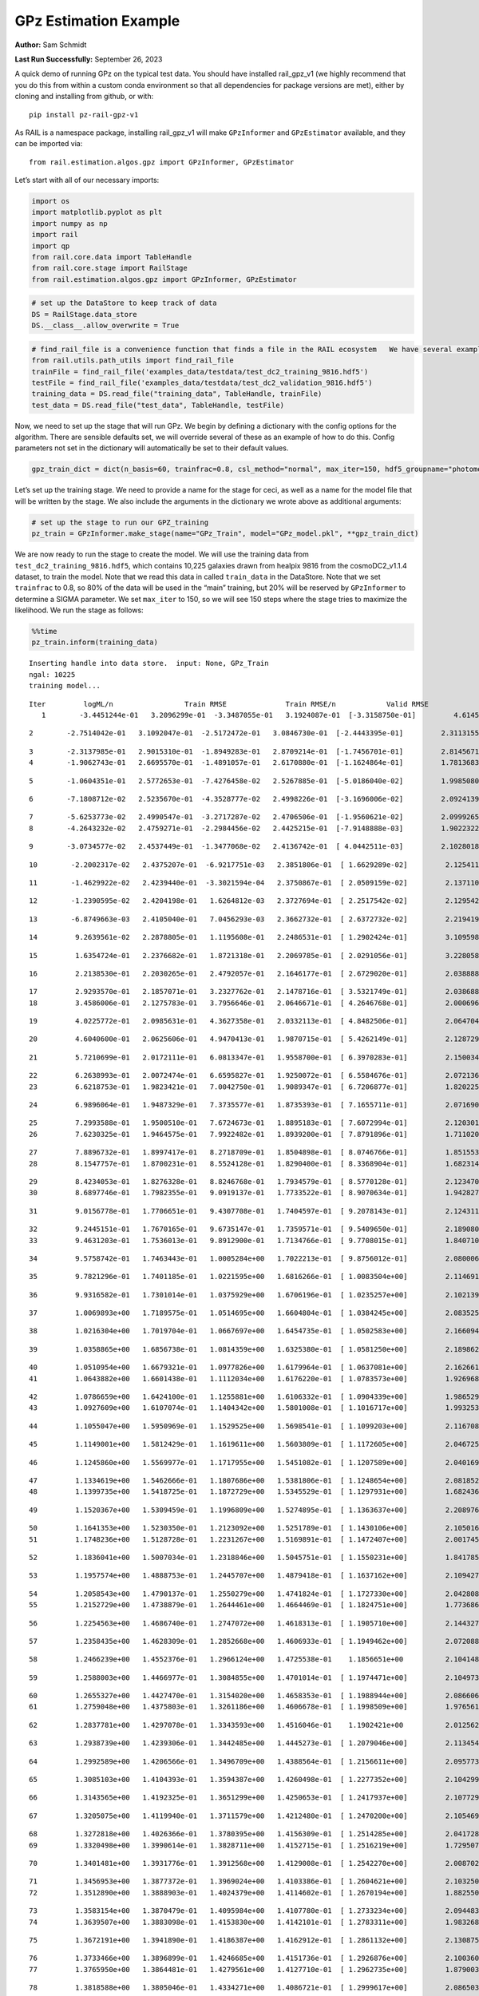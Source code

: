 GPz Estimation Example
======================

**Author:** Sam Schmidt

**Last Run Successfully:** September 26, 2023

A quick demo of running GPz on the typical test data. You should have
installed rail_gpz_v1 (we highly recommend that you do this from within
a custom conda environment so that all dependencies for package versions
are met), either by cloning and installing from github, or with:

::

   pip install pz-rail-gpz-v1

As RAIL is a namespace package, installing rail_gpz_v1 will make
``GPzInformer`` and ``GPzEstimator`` available, and they can be imported
via:

::

   from rail.estimation.algos.gpz import GPzInformer, GPzEstimator

Let’s start with all of our necessary imports:

.. code:: ipython3

    import os
    import matplotlib.pyplot as plt
    import numpy as np
    import rail
    import qp
    from rail.core.data import TableHandle
    from rail.core.stage import RailStage
    from rail.estimation.algos.gpz import GPzInformer, GPzEstimator

.. code:: ipython3

    # set up the DataStore to keep track of data
    DS = RailStage.data_store
    DS.__class__.allow_overwrite = True

.. code:: ipython3

    # find_rail_file is a convenience function that finds a file in the RAIL ecosystem   We have several example data files that are copied with RAIL that we can use for our example run, let's grab those files, one for training/validation, and the other for testing:
    from rail.utils.path_utils import find_rail_file
    trainFile = find_rail_file('examples_data/testdata/test_dc2_training_9816.hdf5')
    testFile = find_rail_file('examples_data/testdata/test_dc2_validation_9816.hdf5')
    training_data = DS.read_file("training_data", TableHandle, trainFile)
    test_data = DS.read_file("test_data", TableHandle, testFile)

Now, we need to set up the stage that will run GPz. We begin by defining
a dictionary with the config options for the algorithm. There are
sensible defaults set, we will override several of these as an example
of how to do this. Config parameters not set in the dictionary will
automatically be set to their default values.

.. code:: ipython3

    gpz_train_dict = dict(n_basis=60, trainfrac=0.8, csl_method="normal", max_iter=150, hdf5_groupname="photometry") 

Let’s set up the training stage. We need to provide a name for the stage
for ceci, as well as a name for the model file that will be written by
the stage. We also include the arguments in the dictionary we wrote
above as additional arguments:

.. code:: ipython3

    # set up the stage to run our GPZ_training
    pz_train = GPzInformer.make_stage(name="GPz_Train", model="GPz_model.pkl", **gpz_train_dict)

We are now ready to run the stage to create the model. We will use the
training data from ``test_dc2_training_9816.hdf5``, which contains
10,225 galaxies drawn from healpix 9816 from the cosmoDC2_v1.1.4
dataset, to train the model. Note that we read this data in called
``train_data`` in the DataStore. Note that we set ``trainfrac`` to 0.8,
so 80% of the data will be used in the “main” training, but 20% will be
reserved by ``GPzInformer`` to determine a SIGMA parameter. We set
``max_iter`` to 150, so we will see 150 steps where the stage tries to
maximize the likelihood. We run the stage as follows:

.. code:: ipython3

    %%time
    pz_train.inform(training_data)


.. parsed-literal::

    Inserting handle into data store.  input: None, GPz_Train
    ngal: 10225
    training model...


.. parsed-literal::

    Iter	 logML/n 		 Train RMSE		 Train RMSE/n		 Valid RMSE		 Valid MLL		 Time    
       1	-3.4451244e-01	 3.2096299e-01	-3.3487055e-01	 3.1924087e-01	[-3.3158750e-01]	 4.6145391e-01


.. parsed-literal::

       2	-2.7514042e-01	 3.1092047e-01	-2.5172472e-01	 3.0846730e-01	[-2.4443395e-01]	 2.3113155e-01


.. parsed-literal::

       3	-2.3137985e-01	 2.9015310e-01	-1.8949283e-01	 2.8709214e-01	[-1.7456701e-01]	 2.8145671e-01
       4	-1.9062743e-01	 2.6695570e-01	-1.4891057e-01	 2.6170880e-01	[-1.1624864e-01]	 1.7813683e-01


.. parsed-literal::

       5	-1.0604351e-01	 2.5772653e-01	-7.4276458e-02	 2.5267885e-01	[-5.0186040e-02]	 1.9985080e-01


.. parsed-literal::

       6	-7.1808712e-02	 2.5235670e-01	-4.3528777e-02	 2.4998226e-01	[-3.1696006e-02]	 2.0924139e-01


.. parsed-literal::

       7	-5.6253773e-02	 2.4990547e-01	-3.2717287e-02	 2.4706506e-01	[-1.9560621e-02]	 2.0999265e-01
       8	-4.2643232e-02	 2.4759271e-01	-2.2984456e-02	 2.4425215e-01	[-7.9148888e-03]	 1.9022322e-01


.. parsed-literal::

       9	-3.0734577e-02	 2.4537449e-01	-1.3477068e-02	 2.4136742e-01	[ 4.0442511e-03]	 2.1028018e-01


.. parsed-literal::

      10	-2.2002317e-02	 2.4375207e-01	-6.9217751e-03	 2.3851806e-01	[ 1.6629289e-02]	 2.1254110e-01


.. parsed-literal::

      11	-1.4629922e-02	 2.4239440e-01	-3.3021594e-04	 2.3750867e-01	[ 2.0509159e-02]	 2.1371102e-01


.. parsed-literal::

      12	-1.2390595e-02	 2.4204198e-01	 1.6264812e-03	 2.3727694e-01	[ 2.2517542e-02]	 2.1295428e-01


.. parsed-literal::

      13	-6.8749663e-03	 2.4105040e-01	 7.0456293e-03	 2.3662732e-01	[ 2.6372732e-02]	 2.2194195e-01


.. parsed-literal::

      14	 9.2639561e-02	 2.2878805e-01	 1.1195608e-01	 2.2486531e-01	[ 1.2902424e-01]	 3.1095982e-01


.. parsed-literal::

      15	 1.6354724e-01	 2.2376682e-01	 1.8721318e-01	 2.2069785e-01	[ 2.0291056e-01]	 3.2280588e-01


.. parsed-literal::

      16	 2.2138530e-01	 2.2030265e-01	 2.4792057e-01	 2.1646177e-01	[ 2.6729020e-01]	 2.0388889e-01


.. parsed-literal::

      17	 2.9293570e-01	 2.1857071e-01	 3.2327762e-01	 2.1478716e-01	[ 3.5321749e-01]	 2.0386887e-01
      18	 3.4586006e-01	 2.1275783e-01	 3.7956646e-01	 2.0646671e-01	[ 4.2646768e-01]	 2.0006967e-01


.. parsed-literal::

      19	 4.0225772e-01	 2.0985631e-01	 4.3627358e-01	 2.0332113e-01	[ 4.8482506e-01]	 2.0647049e-01


.. parsed-literal::

      20	 4.6040600e-01	 2.0625606e-01	 4.9470413e-01	 1.9870715e-01	[ 5.4262149e-01]	 2.1287298e-01


.. parsed-literal::

      21	 5.7210699e-01	 2.0172111e-01	 6.0813347e-01	 1.9558700e-01	[ 6.3970283e-01]	 2.1500349e-01


.. parsed-literal::

      22	 6.2638993e-01	 2.0072474e-01	 6.6595827e-01	 1.9250072e-01	[ 6.5584676e-01]	 2.0721364e-01
      23	 6.6218753e-01	 1.9823421e-01	 7.0042750e-01	 1.9089347e-01	[ 6.7206877e-01]	 1.8202257e-01


.. parsed-literal::

      24	 6.9896064e-01	 1.9487329e-01	 7.3735577e-01	 1.8735393e-01	[ 7.1655711e-01]	 2.0716906e-01


.. parsed-literal::

      25	 7.2993588e-01	 1.9500510e-01	 7.6724673e-01	 1.8895183e-01	[ 7.6072994e-01]	 2.1203017e-01
      26	 7.6230325e-01	 1.9464575e-01	 7.9922482e-01	 1.8939200e-01	[ 7.8791896e-01]	 1.7110205e-01


.. parsed-literal::

      27	 7.8896732e-01	 1.8997417e-01	 8.2718709e-01	 1.8504898e-01	[ 8.0746766e-01]	 1.8515539e-01
      28	 8.1547757e-01	 1.8700231e-01	 8.5524128e-01	 1.8290400e-01	[ 8.3368904e-01]	 1.6823149e-01


.. parsed-literal::

      29	 8.4234053e-01	 1.8276328e-01	 8.8246768e-01	 1.7934579e-01	[ 8.5770128e-01]	 2.1234703e-01
      30	 8.6897746e-01	 1.7982355e-01	 9.0919137e-01	 1.7733522e-01	[ 8.9070634e-01]	 1.9428277e-01


.. parsed-literal::

      31	 9.0156778e-01	 1.7706651e-01	 9.4307708e-01	 1.7404597e-01	[ 9.2078143e-01]	 2.1243119e-01


.. parsed-literal::

      32	 9.2445151e-01	 1.7670165e-01	 9.6735147e-01	 1.7359571e-01	[ 9.5409650e-01]	 2.1890807e-01
      33	 9.4631203e-01	 1.7536013e-01	 9.8912900e-01	 1.7134766e-01	[ 9.7708015e-01]	 1.8407106e-01


.. parsed-literal::

      34	 9.5758742e-01	 1.7463443e-01	 1.0005284e+00	 1.7022213e-01	[ 9.8756012e-01]	 2.0800066e-01


.. parsed-literal::

      35	 9.7821296e-01	 1.7401185e-01	 1.0221595e+00	 1.6816266e-01	[ 1.0083504e+00]	 2.1146917e-01


.. parsed-literal::

      36	 9.9316582e-01	 1.7301014e-01	 1.0375929e+00	 1.6706196e-01	[ 1.0235257e+00]	 2.1021390e-01


.. parsed-literal::

      37	 1.0069893e+00	 1.7189575e-01	 1.0514695e+00	 1.6604804e-01	[ 1.0384245e+00]	 2.0835257e-01


.. parsed-literal::

      38	 1.0216304e+00	 1.7019704e-01	 1.0667697e+00	 1.6454735e-01	[ 1.0502583e+00]	 2.1660948e-01


.. parsed-literal::

      39	 1.0358865e+00	 1.6856738e-01	 1.0814359e+00	 1.6325380e-01	[ 1.0581250e+00]	 2.1898627e-01


.. parsed-literal::

      40	 1.0510954e+00	 1.6679321e-01	 1.0977826e+00	 1.6179964e-01	[ 1.0637081e+00]	 2.1626616e-01
      41	 1.0643882e+00	 1.6601438e-01	 1.1112034e+00	 1.6176220e-01	[ 1.0783573e+00]	 1.9269681e-01


.. parsed-literal::

      42	 1.0786659e+00	 1.6424100e-01	 1.1255881e+00	 1.6106332e-01	[ 1.0904339e+00]	 1.9865298e-01
      43	 1.0927609e+00	 1.6107074e-01	 1.1404342e+00	 1.5801008e-01	[ 1.1016717e+00]	 1.9932532e-01


.. parsed-literal::

      44	 1.1055047e+00	 1.5950969e-01	 1.1529525e+00	 1.5698541e-01	[ 1.1099203e+00]	 2.1167088e-01


.. parsed-literal::

      45	 1.1149001e+00	 1.5812429e-01	 1.1619611e+00	 1.5603809e-01	[ 1.1172605e+00]	 2.0467257e-01


.. parsed-literal::

      46	 1.1245860e+00	 1.5569977e-01	 1.1717955e+00	 1.5451082e-01	[ 1.1207589e+00]	 2.0401692e-01


.. parsed-literal::

      47	 1.1334619e+00	 1.5462666e-01	 1.1807686e+00	 1.5381806e-01	[ 1.1248654e+00]	 2.0818520e-01
      48	 1.1399735e+00	 1.5418725e-01	 1.1872729e+00	 1.5345529e-01	[ 1.1297931e+00]	 1.6824365e-01


.. parsed-literal::

      49	 1.1520367e+00	 1.5309459e-01	 1.1996809e+00	 1.5274895e-01	[ 1.1363637e+00]	 2.2089767e-01


.. parsed-literal::

      50	 1.1641353e+00	 1.5230350e-01	 1.2123092e+00	 1.5251789e-01	[ 1.1430106e+00]	 2.1050167e-01
      51	 1.1748236e+00	 1.5128728e-01	 1.2231267e+00	 1.5169891e-01	[ 1.1472407e+00]	 2.0017457e-01


.. parsed-literal::

      52	 1.1836041e+00	 1.5007034e-01	 1.2318846e+00	 1.5045751e-01	[ 1.1550231e+00]	 1.8417859e-01


.. parsed-literal::

      53	 1.1957574e+00	 1.4888753e-01	 1.2445707e+00	 1.4879418e-01	[ 1.1637162e+00]	 2.1094275e-01


.. parsed-literal::

      54	 1.2058543e+00	 1.4790137e-01	 1.2550279e+00	 1.4741824e-01	[ 1.1727330e+00]	 2.0428085e-01
      55	 1.2152729e+00	 1.4738879e-01	 1.2644461e+00	 1.4664469e-01	[ 1.1824751e+00]	 1.7736864e-01


.. parsed-literal::

      56	 1.2254563e+00	 1.4686740e-01	 1.2747072e+00	 1.4618313e-01	[ 1.1905710e+00]	 2.1443272e-01


.. parsed-literal::

      57	 1.2358435e+00	 1.4628309e-01	 1.2852668e+00	 1.4606933e-01	[ 1.1949462e+00]	 2.0720887e-01


.. parsed-literal::

      58	 1.2466239e+00	 1.4552376e-01	 1.2966124e+00	 1.4725538e-01	  1.1856651e+00 	 2.1041489e-01


.. parsed-literal::

      59	 1.2588003e+00	 1.4466977e-01	 1.3084855e+00	 1.4701014e-01	[ 1.1974471e+00]	 2.1049738e-01


.. parsed-literal::

      60	 1.2655327e+00	 1.4427470e-01	 1.3154020e+00	 1.4658353e-01	[ 1.1988944e+00]	 2.0866060e-01
      61	 1.2759048e+00	 1.4375803e-01	 1.3261186e+00	 1.4606678e-01	[ 1.1998509e+00]	 1.9765615e-01


.. parsed-literal::

      62	 1.2837781e+00	 1.4297078e-01	 1.3343593e+00	 1.4516046e-01	  1.1902421e+00 	 2.0125628e-01


.. parsed-literal::

      63	 1.2938739e+00	 1.4239306e-01	 1.3442485e+00	 1.4445273e-01	[ 1.2079046e+00]	 2.1134543e-01


.. parsed-literal::

      64	 1.2992589e+00	 1.4206566e-01	 1.3496709e+00	 1.4388564e-01	[ 1.2156611e+00]	 2.0957732e-01


.. parsed-literal::

      65	 1.3085103e+00	 1.4104393e-01	 1.3594387e+00	 1.4260498e-01	[ 1.2277352e+00]	 2.1042991e-01


.. parsed-literal::

      66	 1.3143565e+00	 1.4192325e-01	 1.3651299e+00	 1.4250653e-01	[ 1.2417937e+00]	 2.1077299e-01


.. parsed-literal::

      67	 1.3205075e+00	 1.4119940e-01	 1.3711579e+00	 1.4212480e-01	[ 1.2470200e+00]	 2.1054697e-01


.. parsed-literal::

      68	 1.3272818e+00	 1.4026366e-01	 1.3780395e+00	 1.4156309e-01	[ 1.2514285e+00]	 2.0417285e-01
      69	 1.3320498e+00	 1.3990614e-01	 1.3828711e+00	 1.4152715e-01	[ 1.2516219e+00]	 1.7295074e-01


.. parsed-literal::

      70	 1.3401481e+00	 1.3931776e-01	 1.3912568e+00	 1.4129008e-01	[ 1.2542270e+00]	 2.0087028e-01


.. parsed-literal::

      71	 1.3456953e+00	 1.3877372e-01	 1.3969024e+00	 1.4103386e-01	[ 1.2604621e+00]	 2.1032500e-01
      72	 1.3512890e+00	 1.3888903e-01	 1.4024379e+00	 1.4114602e-01	[ 1.2670194e+00]	 1.8825507e-01


.. parsed-literal::

      73	 1.3583154e+00	 1.3870479e-01	 1.4095984e+00	 1.4107780e-01	[ 1.2733234e+00]	 2.0944834e-01
      74	 1.3639507e+00	 1.3883098e-01	 1.4153830e+00	 1.4142101e-01	[ 1.2783311e+00]	 1.9832683e-01


.. parsed-literal::

      75	 1.3672191e+00	 1.3941890e-01	 1.4186387e+00	 1.4162912e-01	[ 1.2861132e+00]	 2.1308756e-01


.. parsed-literal::

      76	 1.3733466e+00	 1.3896899e-01	 1.4246685e+00	 1.4151736e-01	[ 1.2926876e+00]	 2.1003604e-01
      77	 1.3765950e+00	 1.3864481e-01	 1.4279561e+00	 1.4127710e-01	[ 1.2962735e+00]	 1.8790030e-01


.. parsed-literal::

      78	 1.3818588e+00	 1.3805046e-01	 1.4334271e+00	 1.4086721e-01	[ 1.2999617e+00]	 2.0865035e-01
      79	 1.3874810e+00	 1.3742472e-01	 1.4392537e+00	 1.4016546e-01	[ 1.3053002e+00]	 2.0007277e-01


.. parsed-literal::

      80	 1.3932179e+00	 1.3689592e-01	 1.4450355e+00	 1.4008764e-01	[ 1.3090339e+00]	 1.8755651e-01
      81	 1.3964472e+00	 1.3681860e-01	 1.4481908e+00	 1.4016537e-01	[ 1.3111249e+00]	 1.7681599e-01


.. parsed-literal::

      82	 1.4003895e+00	 1.3646881e-01	 1.4521605e+00	 1.4016538e-01	  1.3108509e+00 	 2.0634246e-01


.. parsed-literal::

      83	 1.4039536e+00	 1.3624488e-01	 1.4559090e+00	 1.4020195e-01	  1.3069854e+00 	 2.0771694e-01
      84	 1.4088430e+00	 1.3593708e-01	 1.4607481e+00	 1.4014512e-01	  1.3080089e+00 	 1.9831896e-01


.. parsed-literal::

      85	 1.4120546e+00	 1.3567554e-01	 1.4640177e+00	 1.4000338e-01	  1.3088082e+00 	 1.7733216e-01


.. parsed-literal::

      86	 1.4151622e+00	 1.3561803e-01	 1.4672686e+00	 1.3986553e-01	  1.3061055e+00 	 2.2003579e-01


.. parsed-literal::

      87	 1.4180429e+00	 1.3541526e-01	 1.4703150e+00	 1.3946482e-01	  1.3028851e+00 	 2.1118331e-01


.. parsed-literal::

      88	 1.4214744e+00	 1.3543019e-01	 1.4737334e+00	 1.3936090e-01	  1.3034154e+00 	 2.1140575e-01


.. parsed-literal::

      89	 1.4252036e+00	 1.3560097e-01	 1.4775135e+00	 1.3917502e-01	  1.3013984e+00 	 2.1042490e-01


.. parsed-literal::

      90	 1.4275063e+00	 1.3558755e-01	 1.4798408e+00	 1.3901824e-01	  1.3013010e+00 	 2.0205331e-01


.. parsed-literal::

      91	 1.4302534e+00	 1.3583477e-01	 1.4826832e+00	 1.3868212e-01	  1.3025161e+00 	 3.1976175e-01


.. parsed-literal::

      92	 1.4337689e+00	 1.3549136e-01	 1.4862499e+00	 1.3836555e-01	  1.3037790e+00 	 2.1638894e-01


.. parsed-literal::

      93	 1.4357746e+00	 1.3534173e-01	 1.4882493e+00	 1.3820243e-01	  1.3074730e+00 	 2.1504021e-01
      94	 1.4393942e+00	 1.3494419e-01	 1.4919324e+00	 1.3768902e-01	[ 1.3137166e+00]	 1.7532301e-01


.. parsed-literal::

      95	 1.4422000e+00	 1.3492866e-01	 1.4947476e+00	 1.3732809e-01	[ 1.3165082e+00]	 2.0811462e-01


.. parsed-literal::

      96	 1.4449412e+00	 1.3480031e-01	 1.4974312e+00	 1.3713595e-01	[ 1.3193102e+00]	 2.0595622e-01


.. parsed-literal::

      97	 1.4492546e+00	 1.3454191e-01	 1.5017312e+00	 1.3684406e-01	[ 1.3219237e+00]	 2.1202707e-01
      98	 1.4515081e+00	 1.3444331e-01	 1.5040332e+00	 1.3683643e-01	  1.3206303e+00 	 1.8829131e-01


.. parsed-literal::

      99	 1.4541391e+00	 1.3428182e-01	 1.5066528e+00	 1.3686641e-01	  1.3200941e+00 	 2.0127463e-01


.. parsed-literal::

     100	 1.4582001e+00	 1.3428149e-01	 1.5108659e+00	 1.3723943e-01	  1.3151099e+00 	 2.0642686e-01
     101	 1.4610412e+00	 1.3411254e-01	 1.5137301e+00	 1.3719962e-01	  1.3150414e+00 	 1.9854116e-01


.. parsed-literal::

     102	 1.4630216e+00	 1.3412191e-01	 1.5156940e+00	 1.3711957e-01	  1.3175316e+00 	 2.1822810e-01


.. parsed-literal::

     103	 1.4668546e+00	 1.3418654e-01	 1.5196380e+00	 1.3697413e-01	  1.3199343e+00 	 2.1711564e-01


.. parsed-literal::

     104	 1.4691647e+00	 1.3428458e-01	 1.5220134e+00	 1.3688265e-01	  1.3165972e+00 	 2.0625567e-01


.. parsed-literal::

     105	 1.4718553e+00	 1.3428140e-01	 1.5247247e+00	 1.3670559e-01	  1.3150649e+00 	 2.3104763e-01
     106	 1.4755796e+00	 1.3432332e-01	 1.5285270e+00	 1.3635437e-01	  1.3139224e+00 	 1.8873167e-01


.. parsed-literal::

     107	 1.4771570e+00	 1.3444179e-01	 1.5302500e+00	 1.3638027e-01	  1.3068393e+00 	 1.9003510e-01
     108	 1.4799033e+00	 1.3437769e-01	 1.5329296e+00	 1.3603935e-01	  1.3142994e+00 	 1.9835973e-01


.. parsed-literal::

     109	 1.4812532e+00	 1.3437173e-01	 1.5343001e+00	 1.3597873e-01	  1.3177670e+00 	 1.9782567e-01


.. parsed-literal::

     110	 1.4831907e+00	 1.3438143e-01	 1.5362896e+00	 1.3588498e-01	  1.3210700e+00 	 2.0662713e-01


.. parsed-literal::

     111	 1.4855323e+00	 1.3431231e-01	 1.5387267e+00	 1.3558361e-01	[ 1.3250066e+00]	 2.1295476e-01


.. parsed-literal::

     112	 1.4884313e+00	 1.3431594e-01	 1.5416339e+00	 1.3538689e-01	[ 1.3270152e+00]	 2.0273352e-01
     113	 1.4904238e+00	 1.3424581e-01	 1.5436002e+00	 1.3525157e-01	  1.3256986e+00 	 2.0008707e-01


.. parsed-literal::

     114	 1.4925267e+00	 1.3413100e-01	 1.5457458e+00	 1.3508379e-01	  1.3219735e+00 	 2.0361543e-01


.. parsed-literal::

     115	 1.4942256e+00	 1.3397049e-01	 1.5475449e+00	 1.3502704e-01	  1.3177157e+00 	 3.1700087e-01


.. parsed-literal::

     116	 1.4963109e+00	 1.3390253e-01	 1.5497362e+00	 1.3486646e-01	  1.3120906e+00 	 2.1496129e-01


.. parsed-literal::

     117	 1.4978883e+00	 1.3379811e-01	 1.5513678e+00	 1.3472710e-01	  1.3116165e+00 	 2.0887852e-01


.. parsed-literal::

     118	 1.5001307e+00	 1.3367062e-01	 1.5536951e+00	 1.3464682e-01	  1.3105744e+00 	 2.1207714e-01


.. parsed-literal::

     119	 1.5016159e+00	 1.3352337e-01	 1.5552501e+00	 1.3435228e-01	  1.3142859e+00 	 2.0420742e-01


.. parsed-literal::

     120	 1.5031474e+00	 1.3343644e-01	 1.5567666e+00	 1.3445930e-01	  1.3145551e+00 	 2.0642686e-01


.. parsed-literal::

     121	 1.5046048e+00	 1.3345548e-01	 1.5581724e+00	 1.3450974e-01	  1.3158121e+00 	 2.0475602e-01


.. parsed-literal::

     122	 1.5060490e+00	 1.3347534e-01	 1.5596384e+00	 1.3450954e-01	  1.3175729e+00 	 2.0924139e-01


.. parsed-literal::

     123	 1.5080861e+00	 1.3363041e-01	 1.5617344e+00	 1.3436395e-01	  1.3181773e+00 	 2.0684648e-01


.. parsed-literal::

     124	 1.5095937e+00	 1.3369701e-01	 1.5632910e+00	 1.3430345e-01	  1.3186398e+00 	 2.1954155e-01


.. parsed-literal::

     125	 1.5110878e+00	 1.3369101e-01	 1.5648534e+00	 1.3418969e-01	  1.3183376e+00 	 2.1178412e-01


.. parsed-literal::

     126	 1.5122031e+00	 1.3376559e-01	 1.5659812e+00	 1.3423148e-01	  1.3156080e+00 	 2.0981479e-01
     127	 1.5133473e+00	 1.3373159e-01	 1.5671281e+00	 1.3431736e-01	  1.3135214e+00 	 1.9968128e-01


.. parsed-literal::

     128	 1.5158340e+00	 1.3365538e-01	 1.5696384e+00	 1.3463683e-01	  1.3079395e+00 	 1.8787456e-01


.. parsed-literal::

     129	 1.5169957e+00	 1.3360287e-01	 1.5708788e+00	 1.3488996e-01	  1.3070148e+00 	 2.0525765e-01
     130	 1.5182485e+00	 1.3356108e-01	 1.5721123e+00	 1.3489446e-01	  1.3074247e+00 	 1.7003322e-01


.. parsed-literal::

     131	 1.5193340e+00	 1.3350322e-01	 1.5732257e+00	 1.3488243e-01	  1.3082086e+00 	 2.1907640e-01


.. parsed-literal::

     132	 1.5201647e+00	 1.3342735e-01	 1.5740954e+00	 1.3484388e-01	  1.3076217e+00 	 2.0803285e-01
     133	 1.5223895e+00	 1.3320161e-01	 1.5764273e+00	 1.3472293e-01	  1.3048062e+00 	 1.9089484e-01


.. parsed-literal::

     134	 1.5235198e+00	 1.3309890e-01	 1.5776094e+00	 1.3458878e-01	  1.3009738e+00 	 3.2775640e-01
     135	 1.5248578e+00	 1.3296576e-01	 1.5789476e+00	 1.3458064e-01	  1.2990163e+00 	 1.8484926e-01


.. parsed-literal::

     136	 1.5258906e+00	 1.3286081e-01	 1.5799455e+00	 1.3446828e-01	  1.2980942e+00 	 2.1718836e-01
     137	 1.5269862e+00	 1.3272405e-01	 1.5810333e+00	 1.3445027e-01	  1.2981609e+00 	 1.9887710e-01


.. parsed-literal::

     138	 1.5287190e+00	 1.3252521e-01	 1.5827548e+00	 1.3428369e-01	  1.2989929e+00 	 1.9821858e-01


.. parsed-literal::

     139	 1.5299907e+00	 1.3232961e-01	 1.5840797e+00	 1.3410138e-01	  1.2997519e+00 	 2.1062660e-01


.. parsed-literal::

     140	 1.5311485e+00	 1.3225719e-01	 1.5852425e+00	 1.3401590e-01	  1.3010414e+00 	 2.1639657e-01
     141	 1.5327307e+00	 1.3207887e-01	 1.5868693e+00	 1.3381046e-01	  1.3015059e+00 	 1.8634009e-01


.. parsed-literal::

     142	 1.5339710e+00	 1.3189470e-01	 1.5881430e+00	 1.3365898e-01	  1.2997170e+00 	 2.1432042e-01


.. parsed-literal::

     143	 1.5356024e+00	 1.3163611e-01	 1.5898618e+00	 1.3352364e-01	  1.2960183e+00 	 2.0915842e-01


.. parsed-literal::

     144	 1.5369596e+00	 1.3152630e-01	 1.5912086e+00	 1.3351915e-01	  1.2898895e+00 	 2.1129894e-01
     145	 1.5377961e+00	 1.3155248e-01	 1.5920031e+00	 1.3358763e-01	  1.2904130e+00 	 1.7925811e-01


.. parsed-literal::

     146	 1.5388116e+00	 1.3159448e-01	 1.5930345e+00	 1.3397169e-01	  1.2888423e+00 	 1.7138100e-01


.. parsed-literal::

     147	 1.5399263e+00	 1.3152083e-01	 1.5941620e+00	 1.3392696e-01	  1.2885197e+00 	 2.0779991e-01


.. parsed-literal::

     148	 1.5408438e+00	 1.3141563e-01	 1.5951388e+00	 1.3389787e-01	  1.2876745e+00 	 2.1061492e-01


.. parsed-literal::

     149	 1.5420950e+00	 1.3123529e-01	 1.5965111e+00	 1.3388011e-01	  1.2850402e+00 	 2.1067786e-01


.. parsed-literal::

     150	 1.5434814e+00	 1.3109220e-01	 1.5979820e+00	 1.3395204e-01	  1.2835365e+00 	 2.1485686e-01
    Inserting handle into data store.  model_GPz_Train: inprogress_GPz_model.pkl, GPz_Train
    CPU times: user 2min 5s, sys: 1.16 s, total: 2min 6s
    Wall time: 31.7 s




.. parsed-literal::

    <rail.core.data.ModelHandle at 0x7fa8ffc8fe20>



This should have taken about 30 seconds on a typical desktop computer,
and you should now see a file called ``GPz_model.pkl`` in the directory.
This model file is used by the ``GPzEstimator`` stage to determine our
redshift PDFs for the test set of galaxies. Let’s set up that stage,
again defining a dictionary of variables for the config params:

.. code:: ipython3

    gpz_test_dict = dict(hdf5_groupname="photometry", model="GPz_model.pkl")
    
    gpz_run = GPzEstimator.make_stage(name="gpz_run", **gpz_test_dict)

Let’s run the stage and compute photo-z’s for our test set:

.. code:: ipython3

    %%time
    results = gpz_run.estimate(test_data)


.. parsed-literal::

    Inserting handle into data store.  model: GPz_model.pkl, gpz_run
    Process 0 running estimator on chunk 0 - 10,000
    Process 0 estimating GPz PZ PDF for rows 0 - 10,000


.. parsed-literal::

    Inserting handle into data store.  output_gpz_run: inprogress_output_gpz_run.hdf5, gpz_run


.. parsed-literal::

    Process 0 running estimator on chunk 10,000 - 20,000
    Process 0 estimating GPz PZ PDF for rows 10,000 - 20,000


.. parsed-literal::

    Process 0 running estimator on chunk 20,000 - 20,449
    Process 0 estimating GPz PZ PDF for rows 20,000 - 20,449
    CPU times: user 1.78 s, sys: 57.9 ms, total: 1.84 s
    Wall time: 579 ms


This should be very fast, under a second for our 20,449 galaxies in the
test set. Now, let’s plot a scatter plot of the point estimates, as well
as a few example PDFs. We can get access to the ``qp`` ensemble that was
written via the DataStore via ``results()``

.. code:: ipython3

    ens = results()

.. code:: ipython3

    expdfids = [2, 180, 13517, 18032]
    fig, axs = plt.subplots(4, 1, figsize=(12,10))
    for i, xx in enumerate(expdfids):
        axs[i].set_xlim(0,3)
        ens[xx].plot_native(axes=axs[i])
    axs[3].set_xlabel("redshift", fontsize=15)




.. parsed-literal::

    Text(0.5, 0, 'redshift')




.. image:: ../../../docs/rendered/estimation_examples/06_GPz_files/../../../docs/rendered/estimation_examples/06_GPz_16_1.png


GPzEstimator parameterizes each PDF as a single Gaussian, here we see a
few examples of Gaussians of different widths. Now let’s grab the mode
of each PDF (stored as ancil data in the ensemble) and compare to the
true redshifts from the test_data file:

.. code:: ipython3

    truez = test_data.data['photometry']['redshift']
    zmode = ens.ancil['zmode'].flatten()

.. code:: ipython3

    plt.figure(figsize=(12,12))
    plt.scatter(truez, zmode, s=3)
    plt.plot([0,3],[0,3], 'k--')
    plt.xlabel("redshift", fontsize=12)
    plt.ylabel("z mode", fontsize=12)




.. parsed-literal::

    Text(0, 0.5, 'z mode')




.. image:: ../../../docs/rendered/estimation_examples/06_GPz_files/../../../docs/rendered/estimation_examples/06_GPz_19_1.png

